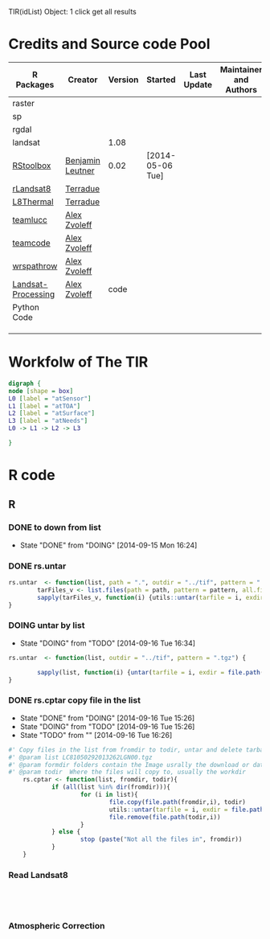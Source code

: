 
TIR(idList) Object: 1 click get all results
* Credits and Source code Pool
|--------------------+------------------+---------+------------------+-------------+-------------------------+-------------|
| R Packages         | Creator          | Version | Started          | Last Update | Maintainer and  Authors | Source code |
|--------------------+------------------+---------+------------------+-------------+-------------------------+-------------|
| raster             |                  |         |                  |             |                         |             |
| sp                 |                  |         |                  |             |                         |             |
| rgdal              |                  |         |                  |             |                         |             |
| landsat            |                  |    1.08 |                  |             |                         |             |
|--------------------+------------------+---------+------------------+-------------+-------------------------+-------------|
| [[https://github.com/bleutner/RStoolbox][RStoolbox]]          | [[https://github.com/bleutner][Benjamin Leutner]] |    0.02 | [2014-05-06 Tue] |             |                         |             |
| [[https://github.com/Terradue/rLandsat8][rLandsat8]]          | [[https://github.com/Terradue][Terradue]]         |         |                  |             |                         |             |
| [[https://github.com/Terradue/dcs-r-landsat8-thermal][L8Thermal]]          | [[https://github.com/Terradue][Terradue]]         |         |                  |             |                         |             |
| [[https://github.com/azvoleff/teamlucc][teamlucc]]           | [[https://github.com/azvoleff][Alex Zvoleff]]     |         |                  |             |                         |             |
| [[https://github.com/ConservationInternational/teamcode][teamcode]]           | [[https://github.com/azvoleff][Alex Zvoleff]]     |         |                  |             |                         |             |
| [[https://github.com/azvoleff/wrspathrow][wrspathrow]]         | [[https://github.com/azvoleff][Alex Zvoleff]]     |         |                  |             |                         |             |
| [[https://github.com/azvoleff/Landsat_Processing][Landsat-Processing]] | [[https://github.com/azvoleff][Alex Zvoleff]]     |    code |                  |             |                         |             |
|--------------------+------------------+---------+------------------+-------------+-------------------------+-------------|
| Python Code        |                  |         |                  |             |                         |             |
|--------------------+------------------+---------+------------------+-------------+-------------------------+-------------|
|                    |                  |         |                  |             |                         |             |
|                    |                  |         |                  |             |                         |             |
|                    |                  |         |                  |             |                         |             |
|--------------------+------------------+---------+------------------+-------------+-------------------------+-------------|
* Workfolw of The TIR
#+NAME: fig:TIRworkflow
#+HEADER: :cache yes :tangle yes :exports none
#+HEADER: :results output graphics
#+BEGIN_SRC dot :file ./Figures/TIRWorkflow.png 
  digraph {
  node [shape = box]
  L0 [label = "atSensor"]
  L1 [label = "atTOA"]
  L2 [label = "atSurface"]
  L3 [label = "atNeeds"]
  L0 -> L1 -> L2 -> L3

  }
#+END_SRC

#+RESULTS[48acf4d752613056e28e90ae509396828a6e0aab]: fig:TIRworkflow
[[file:./Figures/TIRWorkflow.png]]
* R code
** R
*** DONE to down  from list
- State "DONE"       from "DOING"      [2014-09-15 Mon 16:24]
*** DONE rs.untar
#+HEADER: :tangle ~/SparkleShare/TIR/R/phd.untar.R
#+BEGIN_SRC R
  rs.untar  <- function(list, path = ".", outdir = "../tif", pattern = ".tgz") {
          tarFiles_v <- list.files(path = path, pattern = pattern, all.files = T, full.names = T) 
          sapply(tarFiles_v, function(i) {utils::untar(tarfile = i, exdir = file.path(outdir, tools::file_path_sans_ext(basename(i))))})
  }
#+END_SRC
*** DOING untar by list
- State "DOING"      from "TODO"       [2014-09-16 Tue 16:34]
#+HEADER: :tangle ~/SparkleShare/TIR/R/rs.untar.R
#+BEGIN_SRC R
  rs.untar  <- function(list, outdir = "../tif", pattern = ".tgz") {
          
          sapply(list, function(i) {untar(tarfile = i, exdir = file.path(outdir, tools::file_path_sans_ext(basename(i))))})
  }
#+END_SRC





*** DONE rs.cptar copy file in the list
- State "DONE"       from "DOING"      [2014-09-16 Tue 15:26]
- State "DOING"      from "TODO"       [2014-09-16 Tue 15:26]
- State "TODO"       from ""           [2014-09-16 Tue 16:26]
#+HEADER: :tangle ~/SparkleShare/TIR/R/rs.cptar.R
#+BEGIN_SRC R 
  #' Copy files in the list from fromdir to todir, untar and delete tarballs
  #' @param list LC81050292013262LGN00.tgz
  #' @param formdir folders contain the Image usrally the download or database
  #' @param todir  Where the files will copy to, usually the workdir
      rs.cptar <- function(list, fromdir, todir){
              if (all(list %in% dir(fromdir))){
                      for (i in list){
                              file.copy(file.path(fromdir,i), todir)
                              utils::untar(tarfile = i, exdir = file.path(todir,tools::file_path_sans_ext(basename(i))))
                              file.remove(file.path(todir,i))
                      }
              } else {
                      stop (paste("Not all the files in", fromdir))
              }
      }
#+END_SRC



*** Read Landsat8
#+BEGIN_SRC R




#+END_SRC
*** Atmospheric Correction

